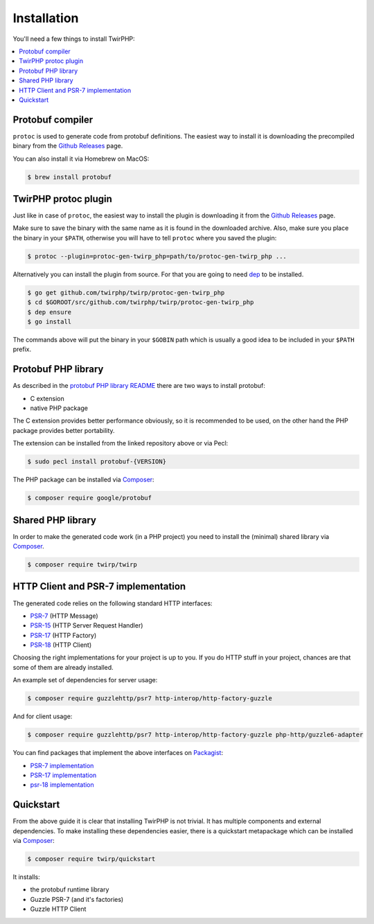 Installation
============

You'll need a few things to install TwirPHP:

.. contents::
    :local:


Protobuf compiler
-----------------

``protoc`` is used to generate code from protobuf definitions.
The easiest way to install it is downloading the precompiled binary from the
`Github Releases <https://github.com/google/protobuf/releases>`_ page.

You can also install it via Homebrew on MacOS:

.. code-block:: bash

    $ brew install protobuf


TwirPHP protoc plugin
---------------------

Just like in case of ``protoc``, the easiest way to install the plugin
is downloading it from the `Github Releases <https://github.com/twirphp/twirp/releases>`_ page.

Make sure to save the binary with the same name as it is found in the downloaded archive.
Also, make sure you place the binary in your ``$PATH``, otherwise you will have to
tell ``protoc`` where you saved the plugin:


.. code-block:: bash

    $ protoc --plugin=protoc-gen-twirp_php=path/to/protoc-gen-twirp_php ...


Alternatively you can install the plugin from source. For that you are going to need
`dep`_ to be installed.

.. code-block:: bash

    $ go get github.com/twirphp/twirp/protoc-gen-twirp_php
    $ cd $GOROOT/src/github.com/twirphp/twirp/protoc-gen-twirp_php
    $ dep ensure
    $ go install

The commands above will put the binary in your ``$GOBIN`` path which is usually a good idea to be included
in your ``$PATH`` prefix.


Protobuf PHP library
--------------------

As described in the `protobuf PHP library README <https://github.com/google/protobuf/tree/master/php>`_
there are two ways to install protobuf:

* C extension
* native PHP package

The C extension provides better performance obviously, so it is recommended to be used,
on the other hand the PHP package provides better portability.

The extension can be installed from the linked repository above or via Pecl:

.. code-block:: bash

    $ sudo pecl install protobuf-{VERSION}

The PHP package can be installed via `Composer`_:

.. code-block:: bash

    $ composer require google/protobuf


Shared PHP library
------------------

In order to make the generated code work (in a PHP project) you need to install the (minimal) shared library
via `Composer`_.

.. code-block:: bash

    $ composer require twirp/twirp


HTTP Client and PSR-7 implementation
------------------------------------

The generated code relies on the following standard HTTP interfaces:

* `PSR-7`_ (HTTP Message)
* `PSR-15`_ (HTTP Server Request Handler)
* `PSR-17`_ (HTTP Factory)
* `PSR-18`_ (HTTP Client)

Choosing the right implementations for your project is up to you.
If you do HTTP stuff in your project, chances are that some of them are already installed.

An example set of dependencies for server usage:

.. code-block:: bash

    $ composer require guzzlehttp/psr7 http-interop/http-factory-guzzle


And for client usage:

.. code-block:: bash

    $ composer require guzzlehttp/psr7 http-interop/http-factory-guzzle php-http/guzzle6-adapter

You can find packages that implement the above interfaces on `Packagist`_:

* `PSR-7 implementation <https://packagist.org/providers/psr/http-message-implementation>`_
* `PSR-17 implementation <https://packagist.org/providers/psr/http-factory-implementation>`_
* `psr-18 implementation <https://packagist.org/providers/psr/http-client-implementation>`_


Quickstart
----------

From the above guide it is clear that installing TwirPHP is not trivial. It has multiple components and
external dependencies. To make installing these dependencies easier, there is a quickstart metapackage which
can be installed via `Composer`_:

.. code-block:: bash

    $ composer require twirp/quickstart

It installs:

* the protobuf runtime library
* Guzzle PSR-7 (and it's factories)
* Guzzle HTTP Client


.. _dep: https://golang.github.io/dep/
.. _Composer: https://getcomposer.org
.. _PSR-7: http://www.php-fig.org/psr/psr-7/
.. _PSR-15: http://www.php-fig.org/psr/psr-15/
.. _PSR-17: http://www.php-fig.org/psr/psr-17/
.. _PSR-18: http://www.php-fig.org/psr/psr-18/
.. _message factories: https://github.com/php-http/message-factory
.. _Packagist: https://packagist.org

